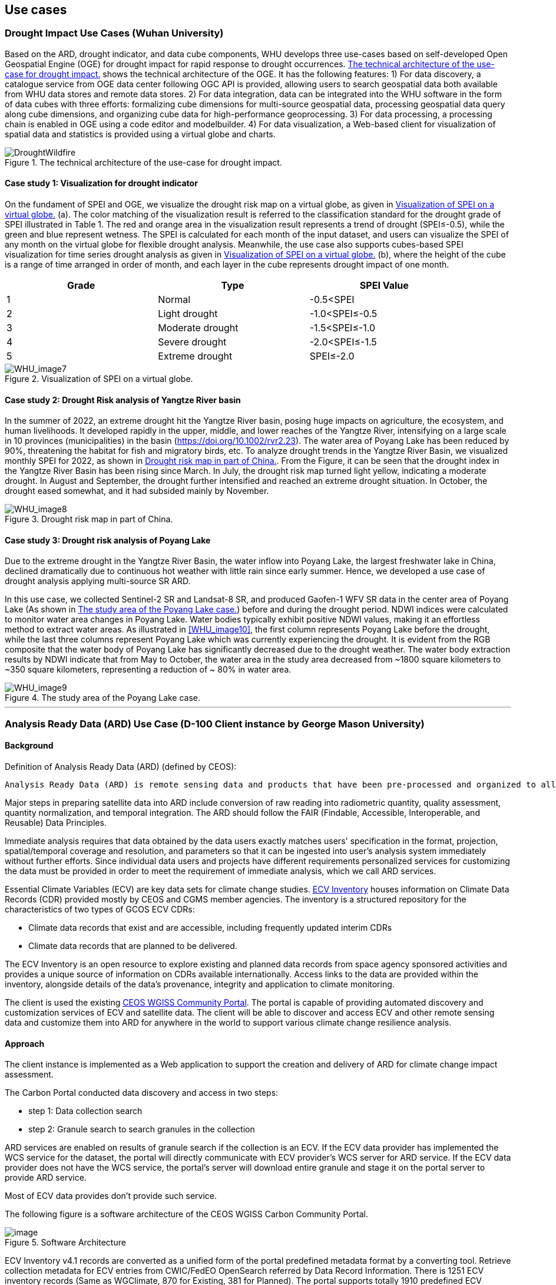 
== Use cases

=== Drought Impact Use Cases (Wuhan University)
Based on the ARD, drought indicator, and data cube components, WHU develops three use-cases based on self-developed Open Geospatial Engine (OGE) for drought impact for rapid response to drought occurrences. <<DroughtWildfire>> shows the technical architecture of the OGE. It has the following features: 1) For data discovery, a catalogue service from OGE data center following OGC API is provided, allowing users to search geospatial data both available from WHU data stores and remote data stores. 2) For data integration, data can be integrated into the WHU software in the form of data cubes with three efforts: formalizing cube dimensions for multi-source geospatial data, processing geospatial data query along cube dimensions, and organizing cube data for high-performance geoprocessing. 3) For data processing, a processing chain is enabled in OGE using a code editor and modelbuilder. 4) For data visualization, a Web-based client for visualization of spatial data and statistics is provided using a virtual globe and charts. 

[[DroughtWildfire]]
.The technical architecture of the use-case for drought impact.
image::WHU-drought-wildfire-impact.png[DroughtWildfire]

==== Case study 1: Visualization for drought indicator

On the fundament of SPEI and OGE, we visualize the drought risk map on a virtual globe, as given in <<WHU_image7>> (a). The color matching of the visualization result is referred to the classification standard for the drought grade of SPEI illustrated in Table 1. The red and orange area in the visualization result represents a trend of drought (SPEI≤-0.5), while the green and blue represent wetness. The SPEI is calculated for each month of the input dataset, and users can visualize the SPEI of any month on the virtual globe for flexible drought analysis. Meanwhile, the use case also supports cubes-based SPEI visualization for time series drought analysis as given in <<WHU_image7>> (b), where the height of the cube is a range of time arranged in order of month, and each layer in the cube represents drought impact of one month.

[%unnumbered]
[width="90%",options="header"]
|====================
|Grade |Type |SPEI Value
|1 | Normal | -0.5<SPEI
|2 | Light drought | -1.0<SPEI≤-0.5
|3 | Moderate drought | -1.5<SPEI≤-1.0
|4 | Severe drought | -2.0<SPEI≤-1.5
|5 | Extreme drought | SPEI≤-2.0
|====================

[[WHU_image7]]
.Visualization of SPEI on a virtual globe.
image::WHU_image7.png[WHU_image7]

==== Case study 2: Drought Risk analysis of Yangtze River basin

In the summer of 2022, an extreme drought hit the Yangtze River basin, posing huge impacts on agriculture, the ecosystem, and human livelihoods. It developed rapidly in the upper, middle, and lower reaches of the Yangtze River, intensifying on a large scale in 10 provinces (municipalities) in the basin (https://doi.org/10.1002/rvr2.23). The water area of Poyang Lake has been reduced by 90%, threatening the habitat for fish and migratory birds, etc. To analyze drought trends in the Yangtze River Basin, we visualized monthly SPEI for 2022, as shown in <<WHU_image8>>. From the Figure, it can be seen that the drought index in the Yangtze River Basin has been rising since March. In July, the drought risk map turned light yellow, indicating a moderate drought. In August and September, the drought further intensified and reached an extreme drought situation. In October, the drought eased somewhat, and it had subsided mainly by November. 

[[WHU_image8]]
.Drought risk map in part of China.
image::WHU_image8.png[WHU_image8]


==== Case study 3: Drought risk analysis of Poyang Lake

Due to the extreme drought in the Yangtze River Basin, the water inflow into Poyang Lake, the largest freshwater lake in China, declined dramatically due to continuous hot weather with little rain since early summer. Hence, we developed a use case of drought analysis applying multi-source SR ARD.

In this use case, we collected Sentinel-2 SR and Landsat-8 SR, and produced Gaofen-1 WFV SR data in the center area of Poyang Lake (As shown in <<WHU_image9>>) before and during the drought period. NDWI indices were calculated to monitor water area changes in Poyang Lake. Water bodies typically exhibit positive NDWI values, making it an effortless method to extract water areas. As illustrated in <<WHU_image10>>, the first column represents Poyang Lake before the drought, while the last three columns represent Poyang Lake which was currently experiencing the drought. It is evident from the RGB composite that the water body of Poyang Lake has significantly decreased due to the drought weather. The water body extraction results by NDWI indicate that from May to October, the water area in the study area decreased from ~1800 square kilometers to ~350 square kilometers, representing a reduction of ~ 80% in water area.

[[WHU_image9]]
.The study area of the Poyang Lake case.
image::WHU_image9.png[WHU_image9]

[[WHU_image10]]
//.The changes in Poyang Lake before and during the drought period.
//image::WHU_image10.png[WHU_image10]

---


=== Analysis Ready Data (ARD) Use Case (D-100 Client instance by George Mason University)

==== Background

Definition of Analysis Ready Data (ARD) (defined by CEOS):

[%unnumbered]

----

Analysis Ready Data (ARD) is remote sensing data and products that have been pre-processed and organized to allow immediate analysis with little additional user effort and interoperability both through time and with other datasets.

----

Major steps in preparing satellite data into ARD include conversion of
raw reading into radiometric quantity, quality assessment, quantity
normalization, and temporal integration. The ARD should follow the FAIR
(Findable, Accessible, Interoperable, and Reusable) Data Principles.

Immediate analysis requires that data obtained by the data users exactly
matches users' specification in the format, projection, spatial/temporal
coverage and resolution, and parameters so that it can be ingested into
user's analysis system immediately without further efforts. Since
individual data users and projects have different requirements
personalized services for customizing the data must be provided in order
to meet the requirement of immediate analysis, which we call ARD
services.

Essential Climate Variables (ECV) are key data sets for climate change
studies. https://climatemonitoring.info/ecvinventory/[ECV Inventory]
houses information on Climate Data Records (CDR) provided mostly by CEOS
and CGMS member agencies. The inventory is a structured repository for
the characteristics of two types of GCOS ECV CDRs:

* Climate data records that exist and are accessible, including
frequently updated interim CDRs
* Climate data records that are planned to be delivered.

The ECV Inventory is an open resource to explore existing and planned
data records from space agency sponsored activities and provides a
unique source of information on CDRs available internationally. Access
links to the data are provided within the inventory, alongside details
of the data's provenance, integrity and application to climate
monitoring.

The client is used the existing
https://gis.csiss.gmu.edu/carbon/cwicport/pages/main.html[CEOS WGISS
Community Portal]. The portal is capable
of providing automated discovery and customization services of ECV and
satellite data. The client will be able to discover and access ECV and
other remote sensing data and customize them into ARD for anywhere in
the world to support various climate change resilience analysis.

==== Approach

The client instance is implemented as a Web application to support the
creation and delivery of ARD for climate change impact assessment.

The Carbon Portal conducted data discovery and access in two steps:

* step 1: Data collection search
* step 2: Granule search to search granules in the collection

ARD services are enabled on results of granule search if the collection
is an ECV. If the ECV data provider has implemented the WCS service for
the dataset, the portal will directly communicate with ECV provider's
WCS server for ARD service. If the ECV data provider does not have the
WCS service, the portal's server will download entire granule and stage
it on the portal server to provide ARD service.

Most of ECV data provides don't provide such service.

The following figure is a software architecture of the CEOS WGISS Carbon
Community Portal.

//[cols="^",options="header",]
//|====
//| image::ARD_GMU-architecture.png[image]
//|Software Architecture
//|====

.Software Architecture
image::ARD_GMU-architecture.png[image]

ECV Inventory v4.1 records are converted as a unified form of the portal
predefined metadata format by a converting tool. Retrieve collection
metadata for ECV entries from CWIC/FedEO OpenSearch referred by Data
Record Information. There is 1251 ECV inventory records (Same as
WGClimate, 870 for Existing, 381 for Planned). The portal supports
totally 1910 predefined ECV relative collection datasets from ECV
Records.

ARD service for ECVs in case that providers have no WCS services:

* Support when user select one granule entry
* Download granule dataset file from given repository, and manipulate it
for serving WCS
* Stage the data in portal backend server and generate a list of all
coverages in the granule
* User specifies the specifications of data to download
* User obtains the customized data by downloading via WCS GetCoverage
request

ARD service for ECVs with data providers’ WCS:

* Directly talk to provider’s WCS
* Without granule downloading and stage steps in the portal’s backend
server.

==== Use Case: The climate change impact on crop production in Turkmenistan

The use case of the climate change impact on crop production in
Turkmenistan. However, the portal can switch to another use case or
support multiple use cases if this pilot requests us to do so.

Drought is one of the major climate-related natural hazards that cause
significant crop production loss in Turkmenistan. Climate change
increases the risk of drought in Turkmenistan. Crop models (such as
WOFOST) are often used to support the decision-making in long-term
adaptation and mitigation. The client will be used to prepare data to be
readily used as parameters and drivers in such modeling processes.
Drought impact analysis data may include long time series of
precipitation, temperature, or indices for crop conditions, water
content, or evapotranspiration. Many of these climate data and products
from satellite sensors are served at NASA's Goddard Earth Sciences Data
and Information Services Center, such as GPM data products, MERRA
assimilated climate data. These will be used in the case of drought
impact assessment in Turkmenistan.

The drought impact ARD case will demonstrate:

[arabic]
. Applicability of open standards and specifications in support of data
discovery, data integration, data transformation, data processing, data
dissemination and data visualization
. Transparency of metadata, data quality and provenance
. Efficiency of using ARD in modeling and analysis
. Interoperable dissemination of ARD abiding by FAIR principles

The searching is starting with the following information:

* Keyword: surface soil moisture
* Filter: daily
* Date: 10/1/2021, 10/1/2020, 10/1/2019, 10/1/2018
* Area: Turkmenistan (Bbox: 52.264(Left), 35.129(Bottom), 66.69(Right),
42.8(Top))

Choose a collection dataset:

[%unnumbered]

----

Groundwater and Soil Moisture Conditions from GRACE and GRACE-FO Data Assimilation L4 7-days 0.25 x 0.25 degree Global V3.0 (GRACEDADM_CLSM025GL_7D) at GES DISC

----

Choose the following granule data file:

[%unnumbered]
----

GRACEDADM_CLSM025GL_7D.3.0:GRACEDADM_CLSM025GL_7D.A20220926.030.nc4 (for year 2022)
GRACEDADM_CLSM025GL_7D.3.0:GRACEDADM_CLSM025GL_7D.A20210927.030.nc4 (for year 2021)
GRACEDADM_CLSM025GL_7D.3.0:GRACEDADM_CLSM025GL_7D.A20200928.030.nc4 (for year 2020)
GRACEDADM_CLSM025GL_7D.3.0:GRACEDADM_CLSM025GL_7D.A20190930.030.nc4 (for year 2019)

----

Retreve the file and choose a variable:

[%unnumbered]
----

sfsm_inst (Surface soil moisture percentile)

----

Adjust legend color (0 is the least soil moisture), and get the
following results:

//[cols="^",options="header",]
//|====
//|  image::ARD_GMU-demo-sfsm_inst.png[image]
//|Surface soil moisture percentile (year 2019-2022)
//|====

.Surface soil moisture percentile (year 2019-2022)
image::ARD_GMU-demo-sfsm_inst.png[image]



=== Solar climate atlas for Poland - Climate Resilience Information System
Jakub P. Walawender (Freelance climate scientist and EO/GIS expert)
email:contact@jakubwalawender.eu

The project aims at updating previously created solar climate atlas for Poland by:

* increasing spatial and temporal resolution of the datasets;
* extending time span
* replacing static maps with a dynamic and interactive interface;
* using practical solar radiation parameters instead of physical variables;
* making datasets (+ metadata) available for downloaded
in interoperable file formats for further use
* sharing a solar climate knowledge base and data/service user guide

in order to:

* advance development of the solar-smart society and economy in PL
* provide know-how and tools, which are easily reusable in other geographical regions

//|===
//|  //image::Jakub-SolarConditionAtlas.png[]
//|Solar Climate atlas for Poland available on the IMGW website: https://klimat.imgw.pl/en/solar-atlas
//|===

.Solar Climate atlas for Poland available on the IMGW website: https://klimat.imgw.pl/en/solar-atlas
image::Jakub-SolarConditionAtlas.png[]


Newly created *solar climate data cube and web map service* will be more *FAIR* as they will be made available online, possibly on the official website of the Polish Hydrometeorological Service (IMGW) for an increased findability, upon future agreement (to be discussed) to make them more *Findable* by the general public. The whole process of data access (including authentication) will be transparent and accompanied by appropriate instructions so that the *Accessibility* could be much higher. The format of the datasets in the data cube will be an OGC netCDF standard compliant with the CF (Climate and Forecast) convention, which is suitable for encoding gridded data for space/time-varying phenomena and commonly known in the climate science community but also easily readable with other common spatial data processing and visualization software including most of the GIS software to keep fully *Interoperable*. Finally, even though the proposed solar climate information system (maps+ dataset) are limited to the area of Poland, all processing scripts will be made available on github along with a well-described processing steps (both Jupyter notebooks and instructional videos will be considered) to provide *Reusability* for other countries or geographical regions.

*Two objectives for the pilot OGC Climate Resilience Pilot are:*

* to document existing solar radiation datasets (satellite, model and reanalysis data) and services (both freely accessible and commercial)
* to verify the accuracy of the in situ measurements and satellite climate data records for the selected solar radiation parameters using proper statistical methods

=== Wildfire resilience in insurance (Intact)

The main focus of IFC's participation to this project is to better understand end-to-end hazard and risk modelling workflows, in turn supporting the climate services required for decision-making in the business. This participation is also intended to further open up Intact Lab to the outside world, by exchanging information on wildfire risks and climate resiliency in the context of the insurance industry.

The project centered the efforts around these challenges:

•	Identify current usages of wildfire maps at Intact by interviewing various business units;

•	Revisit and update previous wildfire hazard map, using external open data sources;

•	Identify and seek collaboration opportunities with pilot participants;

•	Inform internal architectural, infrastructure and procurement processes of new geospatial standards and trends;

•	Identify and develop insurance wildfires risk use cases to help build resilient communities.

These activities should align with the best practices and standards of the OGC and current and proposed themes in OGC’s climate resilience Domain Working Group (DWG). 

Wildfire risk in Canada is prominent and even though major events do not occur every year, they can cause unprecedented damage. Costs from the wildfire events of summer 2021 in British Columbia reached $77 and $78 millions in insured damage at White Rock Lake and Lytton, respectively [6]. Wildfire activity is expected to go up due to an increase in fire-prone conditions across the country [7]. 

In an insurance company, wildfire risk impacts the work of a wide array of users, such as claim adjusters, insurance brokers, engineers, data scientists, actuaries, portfolio managers, and executives. IFC’s stakeholders were invited to provide information about current and potential uses of wildfire risk products within their operations. This information was used to identify use cases supporting this pilot project, as well as prospective proof-of-concepts for wildfire resiliency. It was determined that wildfires can impact numerous activities in the business, including but not limited to restoration, claims, portfolio management, CAT modelling, risk management and loss prevention. A resiliency and adaptation use case relevant to the topic of climate resilience is presented below.

Through granting programs, Intact is investing in communities across Canada to protect people from the effects of climate change and build more resilient communities [9]. The Regional Municipality of Wood Buffalo and the community of Lac La Biche are both at an increased risk of being affected by wildfires. Their respective programs provide rebates and other incentives to residents to participate in home FireSmart assessments, and to upgrade their homes.
  
Figure: FireSmart Canada’s Home Ignition Zones [8]

Homeowners are informed of building materials options in the immediate zone to reduce their risk of serious property damage. Residents and communities are also presented with landscaping practices for the intermediate zone, further helping reduce the risk of wildfires in the area. The Acadia First Nation’s member communities are acting in the extended zone, creating 10 to 30 meters fire breaks to increase time for emergency response in case of fire and decrease the risk of fire spread. 

Ignition zones can be seen as interfaces between individual homes or structures, and the surrounding area. In the scientific literature, the area where wildland meets or mixes with human-built structures is called the Wildland-Urban Interface (WUI). As the WUI is the area that is the most at risk of wildfire, it is important to closely consider it when modelling risk. The first WUI dataset for Canada was generated in 2018, and it was identified that 3.8% of the national land area is located in the WUI [5].  

   
Figure: Wildland-Urban Interface for Canada, on the left. Extraction of the WUI using satellite-derived imagery, on the right. [5]

A more comprehensive view of the WUI considers industrial areas as well public infrastructures, such as power lines and railroads. This area is called the Wildland-Human Interface (WHI) and covers 13.0% of the national land. It is estimated that within the WHI, 19.4% of the area is in zone of wildfire recurrence ≤250 years [4]. By the end of the century, this number could increase to 28.8% under Representative Concentration Pathway (RCP) 2.6 low emissions scenario, and to 43.3% under RCP 8.5 high emissions scenario. Integrating WUI in climate scenarios can help conduct portfolio stress testing and evaluate future risk. 

As cities will keep sprawling as population increases, the WUI is also expected to grow. This is an issue since increased fire activity due to climate change is to be expected. Furthermore, this increased exposure will reach more vulnerable communities. It was shown that WUI is significantly related to socioeconomic variables such as GDP per capita, population density, road density and proportion of population above 65 years old [3]. 

The Canadian WUI dataset [5] is unfortunately not available for download but could be replicated with open data sources, for instance through Natural Resources Canada (NRCAN) spatial infrastructures. When developing a WUI dataset, an important parameter for users to finetune is the ember transport distance. Values can vary between the median value of maximum travel distances, which is 600m (Storey et al, 2020), and the maximum travel distance of 2400m which is the official standard in the United States. Novel wildfire risk models can also dynamically adapt fuel classes within the WUI to represent propagation more accurately [10]. Producing, hosting and integrating WUI datasets can therefore support creation of better risk indices, but also help identify vulnerable areas to support further adaptation.

=== D-100 Client (Pelagis)
//Pelagis Use Case(s)
The following use cases focus on the impact of climate change to coastal communities and opportunities to mitigate these effects through sustainable aquaculture best practices.
==== Background

==== Approach
This project takes advantage of the efforts made through the OGC Marine DWG to define a 'federated marine spatial data infrastructure' (FMSDI).

*Providers*
Table of service endpoints - their role, temporal and spatial resolution, and schema


// .architecture
// image::pelagis.png[Federated Architecture]

---

// [%unnumbered]
// image::p1.png[stuff]
// .An example
// image::p2.png[stuff]

---
// ==== Use Case: Evaluate the Essential Climate Variables for the Northeast US Shelf (NES) ecosystem
// stuff here
// ==== Use Case: Evaluate the mitigation opportunities from marine aquaculture
